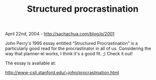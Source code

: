 #+TITLE: Structured procrastination

April 22nd, 2004 -
[[http://sachachua.com/blog/p/2001][http://sachachua.com/blog/p/2001]]

John Perry's 1995 essay entitled “Structured Procrastination” is a
 particularly good read for the procrastinator in all of us.
 Considering the way that planner-el works, I think it's a good fit. ;)
 Check it out!

The essay is available at:

[[http://www-csli.stanford.edu/~john/procrastination.html][http://www-csli.stanford.edu/~john/procrastination.html]]
